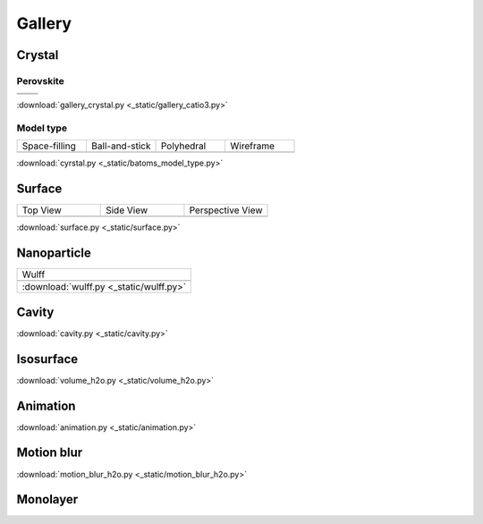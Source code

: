 =========
Gallery
=========

Crystal
============

Perovskite
-------------------


.. list-table::
   :widths: 25 25

   * -  |catio30|
     -  |catio31|
   * -  |catio32|
     -  |catio33|

.. |catio30|  image:: _static/gallery_catio3_ball.png
   :width: 8cm
.. |catio31|  image:: _static/gallery_catio3_bond.png
   :width: 8cm
.. |catio32|  image:: _static/gallery_catio3_polyhedra.png
   :width: 8cm
.. |catio33|  image:: _static/gallery_catio3_polyhedra_2.png
   :width: 8cm


:download:`gallery_crystal.py <_static/gallery_catio3.py>`




Model type
------------

.. list-table::
   :widths: 25 25 25 25

   * - Space-filling
     - Ball-and-stick
     - Polyhedral
     - Wireframe
   * -  |crystal1|
     -  |crystal2|
     -  |crystal3|
     -  |crystal4|


:download:`cyrstal.py <_static/batoms_model_type.py>`


Surface
==============

.. list-table::
   :widths: 25 25 25

   * - Top View
     - Side View
     - Perspective View
   * -  |surface1|
     -  |surface2|
     -  |surface3|




:download:`surface.py <_static/surface.py>`



Nanoparticle
==============

.. list-table::
   :widths: 25

   * - Wulff
   * -  .. image:: _static/wulff.png 
   * - :download:`wulff.py <_static/wulff.py>`


Cavity
==========

.. image:: _static/cavity.png
   :width: 6cm

:download:`cavity.py <_static/cavity.py>`


Isosurface
============

.. image:: _static/volume_h2o.png
   :width: 6cm

:download:`volume_h2o.py <_static/volume_h2o.py>`

Animation
============

.. image:: _static/animation_c2h6so.gif
   :width: 6cm

:download:`animation.py <_static/animation.py>`


Motion blur
============

.. image:: _static/motion_blur_h2o.png
   :width: 6cm

:download:`motion_blur_h2o.py <_static/motion_blur_h2o.py>`


Monolayer
============

.. image:: _static/monolayer.png
   :width: 6cm





.. |surface1|  image:: _static/gallery_top_view.png 
   :width: 8cm
.. |surface2|  image:: _static/gallery_side_view.png 
   :width: 8cm
.. |surface3|  image:: _static/gallery_persp_view.png 
   :width: 8cm

.. |crystal1|  image:: _static/batoms_model_type_0.png 
   :width: 8cm
.. |crystal2|  image:: _static/batoms_model_type_1.png 
   :width: 8cm
.. |crystal3|  image:: _static/batoms_model_type_2.png 
   :width: 8cm
.. |crystal4|  image:: _static/batoms_model_type_3.png 
   :width: 8cm